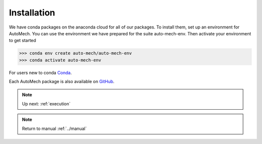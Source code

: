 .. _install:

Installation
=============
We have conda packages on the anaconda cloud for all of our packages. To install them,
set up an environment for AutoMech.  You can use the environment we have prepared for the
suite auto-mech-env.  Then activate your environment to get started

.. code-block:: python

    >>> conda env create auto-mech/auto-mech-env
    >>> conda activate auto-mech-env

For users new to conda  `Conda`_.

Each AutoMech package is also available on `GitHub`_.

.. _GitHub: https://github.com/Auto-Mech/mechdriver
.. _Conda: https://docs.conda.io/projects/conda/en/latest/user-guide/install/linux.html


.. note:: 
    Up next: :ref:`execution`



.. note:: 
    Return to manual :ref:`../manual`

